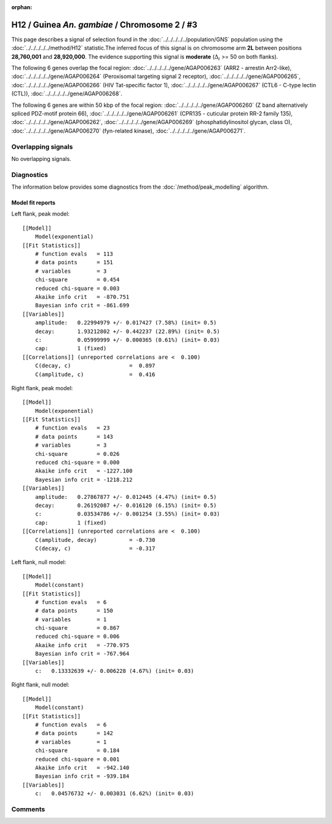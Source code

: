 :orphan:

H12 / Guinea *An. gambiae* / Chromosome 2 / #3
================================================================================



This page describes a signal of selection found in the
:doc:`../../../../../population/GNS` population using the
:doc:`../../../../../method/H12` statistic.The inferred focus of this signal is on chromosome arm
**2L** between positions **28,760,001** and
**28,920,000**.
The evidence supporting this signal is
**moderate** (:math:`\Delta_{i}` >= 50 on both flanks).

.. raw:: html
    :file: peak_location.html

.. raw:: html

    <div class='bokeh-figure figure'><p class='caption'>
    <strong>Signal location</strong>. Blue markers
    show the values of the selection statistic.
    The dashed black line shows the fitted peak model. The shaded red area
    shows the focus of the selection signal. The shaded blue area shows
    the genomic region in linkage with the selection event. Use the
    mouse wheel or the controls at the right of the plot to zoom in, and hover
    over genes to see gene names and descriptions.
    </p></div>




The following 6 genes overlap the focal region: :doc:`../../../../../gene/AGAP006263` (ARR2 - arrestin Arr2-like),  :doc:`../../../../../gene/AGAP006264` (Peroxisomal targeting signal 2 receptor),  :doc:`../../../../../gene/AGAP006265`,  :doc:`../../../../../gene/AGAP006266` (HIV Tat-specific factor 1),  :doc:`../../../../../gene/AGAP006267` (CTL6 - C-type lectin (CTL)),  :doc:`../../../../../gene/AGAP006268`.




The following 6 genes are within 50 kbp of the focal
region: :doc:`../../../../../gene/AGAP006260` (Z band alternatively spliced PDZ-motif protein 66),  :doc:`../../../../../gene/AGAP006261` (CPR135 - cuticular protein RR-2 family 135),  :doc:`../../../../../gene/AGAP006262`,  :doc:`../../../../../gene/AGAP006269` (phosphatidylinositol glycan, class O),  :doc:`../../../../../gene/AGAP006270` (fyn-related kinase),  :doc:`../../../../../gene/AGAP006271`.


Overlapping signals
-------------------


No overlapping signals.


Diagnostics
-----------

The information below provides some diagnostics from the
:doc:`/method/peak_modelling` algorithm.

.. raw:: html

    <div class="figure">
    <img src="../../../../../_static/data/signal/H12/GNS/2/3/peak_context.png"/>
    <p class="caption"><strong>Selection signal in context</strong>. @@TODO</p>
    </div>

.. raw:: html

    <div class="figure">
    <img src="../../../../../_static/data/signal/H12/GNS/2/3/peak_targetting.png"/>
    <p class="caption"><strong>Peak targetting</strong>. @@TODO</p>
    </div>

.. raw:: html

    <div class="figure">
    <img src="../../../../../_static/data/signal/H12/GNS/2/3/peak_fit.png"/>
    <p class="caption"><strong>Peak fitting diagnostics</strong>. @@TODO</p>
    </div>

Model fit reports
~~~~~~~~~~~~~~~~~

Left flank, peak model::

    [[Model]]
        Model(exponential)
    [[Fit Statistics]]
        # function evals   = 113
        # data points      = 151
        # variables        = 3
        chi-square         = 0.454
        reduced chi-square = 0.003
        Akaike info crit   = -870.751
        Bayesian info crit = -861.699
    [[Variables]]
        amplitude:   0.22994979 +/- 0.017427 (7.58%) (init= 0.5)
        decay:       1.93212802 +/- 0.442237 (22.89%) (init= 0.5)
        c:           0.05999999 +/- 0.000365 (0.61%) (init= 0.03)
        cap:         1 (fixed)
    [[Correlations]] (unreported correlations are <  0.100)
        C(decay, c)                  =  0.897 
        C(amplitude, c)              =  0.416 


Right flank, peak model::

    [[Model]]
        Model(exponential)
    [[Fit Statistics]]
        # function evals   = 23
        # data points      = 143
        # variables        = 3
        chi-square         = 0.026
        reduced chi-square = 0.000
        Akaike info crit   = -1227.100
        Bayesian info crit = -1218.212
    [[Variables]]
        amplitude:   0.27867877 +/- 0.012445 (4.47%) (init= 0.5)
        decay:       0.26192087 +/- 0.016120 (6.15%) (init= 0.5)
        c:           0.03534786 +/- 0.001254 (3.55%) (init= 0.03)
        cap:         1 (fixed)
    [[Correlations]] (unreported correlations are <  0.100)
        C(amplitude, decay)          = -0.730 
        C(decay, c)                  = -0.317 


Left flank, null model::

    [[Model]]
        Model(constant)
    [[Fit Statistics]]
        # function evals   = 6
        # data points      = 150
        # variables        = 1
        chi-square         = 0.867
        reduced chi-square = 0.006
        Akaike info crit   = -770.975
        Bayesian info crit = -767.964
    [[Variables]]
        c:   0.13332639 +/- 0.006228 (4.67%) (init= 0.03)


Right flank, null model::

    [[Model]]
        Model(constant)
    [[Fit Statistics]]
        # function evals   = 6
        # data points      = 142
        # variables        = 1
        chi-square         = 0.184
        reduced chi-square = 0.001
        Akaike info crit   = -942.140
        Bayesian info crit = -939.184
    [[Variables]]
        c:   0.04576732 +/- 0.003031 (6.62%) (init= 0.03)


Comments
--------

.. raw:: html

    <div id="disqus_thread"></div>
    <script>
    (function() { // DON'T EDIT BELOW THIS LINE
    var d = document, s = d.createElement('script');
    s.src = 'https://agam-selection-atlas.disqus.com/embed.js';
    s.setAttribute('data-timestamp', +new Date());
    (d.head || d.body).appendChild(s);
    })();
    </script>
    <noscript>Please enable JavaScript to view the <a href="https://disqus.com/?ref_noscript">comments powered by Disqus.</a></noscript>
